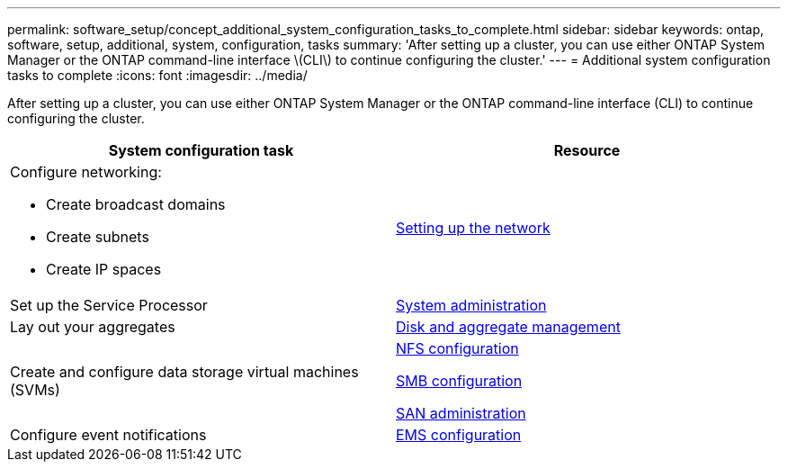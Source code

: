 ---
permalink: software_setup/concept_additional_system_configuration_tasks_to_complete.html
sidebar: sidebar
keywords: ontap, software, setup, additional, system, configuration, tasks
summary: 'After setting up a cluster, you can use either ONTAP System Manager or the ONTAP command-line interface \(CLI\) to continue configuring the cluster.'
---
= Additional system configuration tasks to complete
:icons: font
:imagesdir: ../media/

[.lead]
After setting up a cluster, you can use either ONTAP System Manager or the ONTAP command-line interface (CLI) to continue configuring the cluster.

[cols=2*,options="header"]
|===
| System configuration task| Resource
a|
Configure networking:

* Create broadcast domains
* Create subnets
* Create IP spaces

a|
link:/networking/set_up_nas_path_failover_98_and_later_cli.html[Setting up the network]

a|
Set up the Service Processor
a|
link:/system-admin/index.html[System administration]

a|
Lay out your aggregates
a|
link:/disks-aggregates/index.html[Disk and aggregate management]

a|
Create and configure data storage virtual machines (SVMs)
a|

link:/nfs-config/index.html[NFS configuration]

link:/smb-config/index.html[SMB configuration]

link:/san-admin/index.html[SAN administration]

a|
Configure event notifications
a|
link:/error-messages/config-workflow-task.html[EMS configuration]

|===

